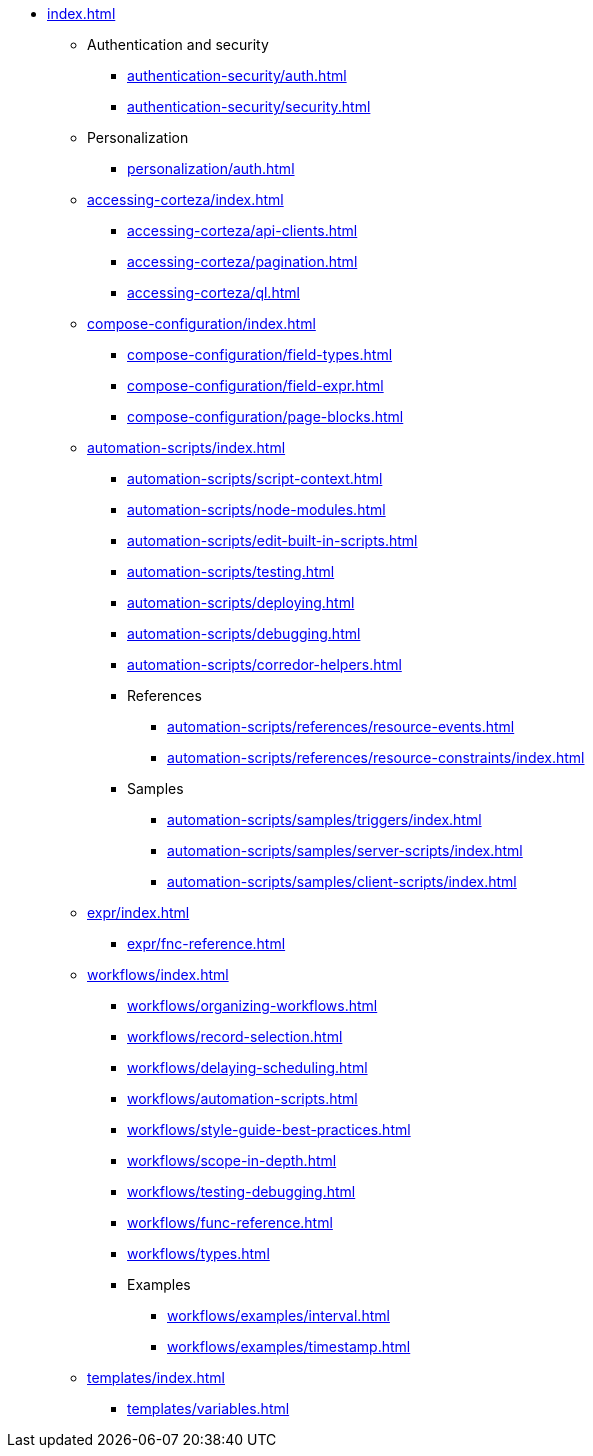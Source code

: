 * xref:index.adoc[]

** Authentication and security
*** xref:authentication-security/auth.adoc[]
*** xref:authentication-security/security.adoc[]

** Personalization
*** xref:personalization/auth.adoc[]

** xref:accessing-corteza/index.adoc[]
*** xref:accessing-corteza/api-clients.adoc[]
*** xref:accessing-corteza/pagination.adoc[]
*** xref:accessing-corteza/ql.adoc[]
// @todo cleanup
// *** Examples
// **** CortezaAPI/compose
// ***** xref:accessing-corteza/examples/compose/sending-emails.adoc[]
// ***** xref:accessing-corteza/examples/compose/record-list.adoc[]
// ***** xref:accessing-corteza/examples/compose/record-read.adoc[]
// ***** xref:accessing-corteza/examples/compose/record-create.adoc[]
// ***** xref:accessing-corteza/examples/compose/record-update.adoc[]
// ***** xref:accessing-corteza/examples/compose/record-delete.adoc[]
// ***** xref:accessing-corteza/examples/compose/download-attachment.adoc[]

** xref:compose-configuration/index.adoc[]
*** xref:compose-configuration/field-types.adoc[]
*** xref:compose-configuration/field-expr.adoc[]
*** xref:compose-configuration/page-blocks.adoc[]
// @todo cleanup
// *** Examples
// **** xref:compose-configuration/examples/page-blocks/index.adoc[]
// **** xref:compose-configuration/examples/field-expressions.adoc[]

** xref:automation-scripts/index.adoc[]
*** xref:automation-scripts/script-context.adoc[]
*** xref:automation-scripts/node-modules.adoc[]
*** xref:automation-scripts/edit-built-in-scripts.adoc[]
*** xref:automation-scripts/testing.adoc[]
*** xref:automation-scripts/deploying.adoc[]
*** xref:automation-scripts/debugging.adoc[]
*** xref:automation-scripts/corredor-helpers.adoc[]
*** References
**** xref:automation-scripts/references/resource-events.adoc[]
**** xref:automation-scripts/references/resource-constraints/index.adoc[]
*** Samples
**** xref:automation-scripts/samples/triggers/index.adoc[]
**** xref:automation-scripts/samples/server-scripts/index.adoc[]
**** xref:automation-scripts/samples/client-scripts/index.adoc[]

** xref:expr/index.adoc[]
*** xref:expr/fnc-reference.adoc[]

** xref:workflows/index.adoc[]
*** xref:workflows/organizing-workflows.adoc[]
*** xref:workflows/record-selection.adoc[]
*** xref:workflows/delaying-scheduling.adoc[]
*** xref:workflows/automation-scripts.adoc[]
*** xref:workflows/style-guide-best-practices.adoc[]
*** xref:workflows/scope-in-depth.adoc[]
*** xref:workflows/testing-debugging.adoc[]
*** xref:workflows/func-reference.adoc[]
*** xref:workflows/types.adoc[]
*** Examples
**** xref:workflows/examples/interval.adoc[]
**** xref:workflows/examples/timestamp.adoc[]

** xref:templates/index.adoc[]
*** xref:templates/variables.adoc[]
// *** Examples
// **** ...

// ** xref:provisioning/index.adoc[]
// *** ...
// *** Samples
// **** ...
